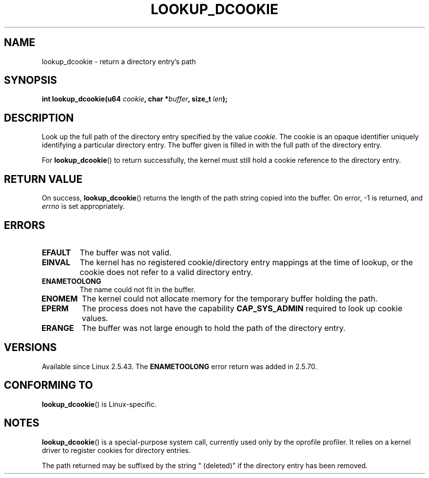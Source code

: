 .\" Copyright (C) 2003 John Levon <levon@movementarian.org>
.\"
.\" %%%LICENSE_START(verbatim)
.\" Permission is granted to make and distribute verbatim copies of this
.\" manual provided the copyright notice and this permission notice are
.\" preserved on all copies.
.\"
.\" Permission is granted to copy and distribute modified versions of this
.\" manual under the conditions for verbatim copying, provided that the
.\" entire resulting derived work is distributed under the terms of a
.\" permission notice identical to this one.
.\"
.\" Since the Linux kernel and libraries are constantly changing, this
.\" manual page may be incorrect or out-of-date.  The author(s) assume no
.\" responsibility for errors or omissions, or for damages resulting from
.\" the use of the information contained herein.  The author(s) may not
.\" have taken the same level of care in the production of this manual,
.\" which is licensed free of charge, as they might when working
.\" professionally.
.\"
.\" Formatted or processed versions of this manual, if unaccompanied by
.\" the source, must acknowledge the copyright and authors of this work.
.\" %%%LICENSE_END
.\"
.\" Modified 2004-06-17 Michael Kerrisk <mtk.manpages@gmail.com>
.\"
.TH LOOKUP_DCOOKIE 2 2004-06-17 "Linux" "Linux Programmer's Manual"
.SH NAME
lookup_dcookie \- return a directory entry's path
.SH SYNOPSIS
.BI "int lookup_dcookie(u64 " cookie ", char *" buffer ", size_t " len );
.SH DESCRIPTION
Look up the full path of the directory entry specified by the value
.IR cookie .
The cookie is an opaque identifier uniquely identifying a particular
directory entry.
The buffer given is filled in with the full path of the directory entry.

For
.BR lookup_dcookie ()
to return successfully,
the kernel must still hold a cookie reference to the directory entry.
.SH RETURN VALUE
On success,
.BR lookup_dcookie ()
returns the length of the path string copied into the buffer.
On error, \-1 is returned, and
.I errno
is set appropriately.
.SH ERRORS
.TP
.B EFAULT
The buffer was not valid.
.TP
.B EINVAL
The kernel has no registered cookie/directory entry mappings at the
time of lookup, or the cookie does not refer to a valid directory entry.
.TP
.B ENAMETOOLONG
The name could not fit in the buffer.
.TP
.B ENOMEM
The kernel could not allocate memory for the temporary buffer holding
the path.
.TP
.B EPERM
The process does not have the capability
.B CAP_SYS_ADMIN
required to look up cookie values.
.TP
.B ERANGE
The buffer was not large enough to hold the path of the directory entry.
.SH VERSIONS
Available since Linux 2.5.43.
The
.B ENAMETOOLONG
error return was added in 2.5.70.
.SH CONFORMING TO
.BR lookup_dcookie ()
is Linux-specific.
.SH NOTES
.BR lookup_dcookie ()
is a special-purpose system call, currently used only by the oprofile profiler.
It relies on a kernel driver to register cookies for directory entries.

The path returned may be suffixed by the string " (deleted)" if the directory
entry has been removed.
